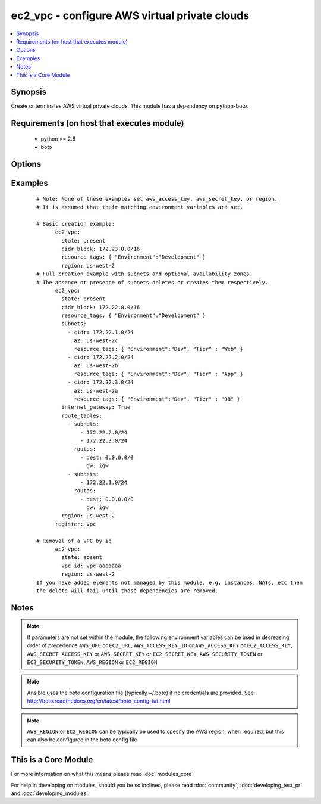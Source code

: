 .. _ec2_vpc:


ec2_vpc - configure AWS virtual private clouds
++++++++++++++++++++++++++++++++++++++++++++++

.. versionadded:: 1.4


.. contents::
   :local:
   :depth: 1


Synopsis
--------

Create or terminates AWS virtual private clouds.  This module has a dependency on python-boto.


Requirements (on host that executes module)
-------------------------------------------

  * python >= 2.6
  * boto


Options
-------

.. raw:: html

    <table border=1 cellpadding=4>
    <tr>
    <th class="head">parameter</th>
    <th class="head">required</th>
    <th class="head">default</th>
    <th class="head">choices</th>
    <th class="head">comments</th>
    </tr>
            <tr>
    <td>aws_access_key<br/><div style="font-size: small;"></div></td>
    <td>no</td>
    <td></td>
        <td><ul></ul></td>
        <td><div>AWS access key. If not set then the value of the AWS_ACCESS_KEY_ID, AWS_ACCESS_KEY or EC2_ACCESS_KEY environment variable is used.</div></br>
        <div style="font-size: small;">aliases: ec2_access_key, access_key<div></td></tr>
            <tr>
    <td>aws_secret_key<br/><div style="font-size: small;"></div></td>
    <td>no</td>
    <td></td>
        <td><ul></ul></td>
        <td><div>AWS secret key. If not set then the value of the AWS_SECRET_ACCESS_KEY, AWS_SECRET_KEY, or EC2_SECRET_KEY environment variable is used.</div></br>
        <div style="font-size: small;">aliases: ec2_secret_key, secret_key<div></td></tr>
            <tr>
    <td>cidr_block<br/><div style="font-size: small;"></div></td>
    <td>no</td>
    <td></td>
        <td><ul></ul></td>
        <td><div>The cidr block representing the VPC, e.g. 10.0.0.0/16, required when <em>state</em> is 'present'.</div></td></tr>
            <tr>
    <td>dns_hostnames<br/><div style="font-size: small;"></div></td>
    <td>no</td>
    <td>yes</td>
        <td><ul><li>yes</li><li>no</li></ul></td>
        <td><div>toggles the "Enable DNS hostname support for instances" flag</div></td></tr>
            <tr>
    <td>dns_support<br/><div style="font-size: small;"></div></td>
    <td>no</td>
    <td>yes</td>
        <td><ul><li>yes</li><li>no</li></ul></td>
        <td><div>toggles the "Enable DNS resolution" flag</div></td></tr>
            <tr>
    <td>ec2_url<br/><div style="font-size: small;"></div></td>
    <td>no</td>
    <td></td>
        <td><ul></ul></td>
        <td><div>Url to use to connect to EC2 or your Eucalyptus cloud (by default the module will use EC2 endpoints).  Ignored for modules where region is required.  Must be specified for all other modules if region is not used. If not set then the value of the EC2_URL environment variable, if any, is used.</div></td></tr>
            <tr>
    <td>instance_tenancy<br/><div style="font-size: small;"></div></td>
    <td>no</td>
    <td>default</td>
        <td><ul><li>default</li><li>dedicated</li></ul></td>
        <td><div>The supported tenancy options for instances launched into the VPC.</div></td></tr>
            <tr>
    <td>internet_gateway<br/><div style="font-size: small;"></div></td>
    <td>no</td>
    <td>no</td>
        <td><ul><li>yes</li><li>no</li></ul></td>
        <td><div>Toggle whether there should be an Internet gateway attached to the VPC</div></td></tr>
            <tr>
    <td>profile<br/><div style="font-size: small;"> (added in 1.6)</div></td>
    <td>no</td>
    <td></td>
        <td><ul></ul></td>
        <td><div>uses a boto profile. Only works with boto &gt;= 2.24.0</div></td></tr>
            <tr>
    <td>region<br/><div style="font-size: small;"></div></td>
    <td>no</td>
    <td></td>
        <td><ul></ul></td>
        <td><div>The AWS region to use. If not specified then the value of the AWS_REGION or EC2_REGION environment variable, if any, is used. See <a href='http://docs.aws.amazon.com/general/latest/gr/rande.html#ec2_region'>http://docs.aws.amazon.com/general/latest/gr/rande.html#ec2_region</a></div></br>
        <div style="font-size: small;">aliases: aws_region, ec2_region<div></td></tr>
            <tr>
    <td>resource_tags<br/><div style="font-size: small;"> (added in 1.6)</div></td>
    <td>yes</td>
    <td></td>
        <td><ul></ul></td>
        <td><div>A dictionary array of resource tags of the form: { tag1: value1, tag2: value2 }.  Tags in this list are used in conjunction with CIDR block to uniquely identify a VPC in lieu of vpc_id. Therefore, if CIDR/Tag combination does not exist, a new VPC will be created.  VPC tags not on this list will be ignored. Prior to 1.7, specifying a resource tag was optional.</div></td></tr>
            <tr>
    <td>route_tables<br/><div style="font-size: small;"></div></td>
    <td>no</td>
    <td></td>
        <td><ul></ul></td>
        <td><div>A dictionary array of route tables to add of the form: { subnets: [172.22.2.0/24, 172.22.3.0/24,], routes: [{ dest: 0.0.0.0/0, gw: igw},], resource_tags: ... }. Where the subnets list is those subnets the route table should be associated with, and the routes list is a list of routes to be in the table.  The special keyword for the gw of igw specifies that you should the route should go through the internet gateway attached to the VPC. gw also accepts instance-ids, interface-ids, and vpc-peering-connection-ids in addition igw. resource_tags is optional and uses dictionary form: { "Name": "public", ... }. This module is currently unable to affect the "main" route table due to some limitations in boto, so you must explicitly define the associated subnets or they will be attached to the main table implicitly. As of 1.8, if the route_tables parameter is not specified, no existing routes will be modified.</div></td></tr>
            <tr>
    <td>security_token<br/><div style="font-size: small;"> (added in 1.6)</div></td>
    <td>no</td>
    <td></td>
        <td><ul></ul></td>
        <td><div>AWS STS security token. If not set then the value of the AWS_SECURITY_TOKEN or EC2_SECURITY_TOKEN environment variable is used.</div></br>
        <div style="font-size: small;">aliases: access_token<div></td></tr>
            <tr>
    <td>state<br/><div style="font-size: small;"></div></td>
    <td>yes</td>
    <td></td>
        <td><ul><li>present</li><li>absent</li></ul></td>
        <td><div>Create or terminate the VPC</div></td></tr>
            <tr>
    <td>subnets<br/><div style="font-size: small;"></div></td>
    <td>no</td>
    <td></td>
        <td><ul></ul></td>
        <td><div>A dictionary array of subnets to add of the form: { cidr: ..., az: ... , resource_tags: ... }. Where az is the desired availability zone of the subnet, but it is not required. Tags (i.e.: resource_tags) is also optional and use dictionary form: { "Environment":"Dev", "Tier":"Web", ...}. All VPC subnets not in this list will be removed as well. As of 1.8, if the subnets parameter is not specified, no existing subnets will be modified.</div></td></tr>
            <tr>
    <td>validate_certs<br/><div style="font-size: small;"> (added in 1.5)</div></td>
    <td>no</td>
    <td>yes</td>
        <td><ul><li>yes</li><li>no</li></ul></td>
        <td><div>When set to "no", SSL certificates will not be validated for boto versions &gt;= 2.6.0.</div></td></tr>
            <tr>
    <td>vpc_id<br/><div style="font-size: small;"></div></td>
    <td>no</td>
    <td></td>
        <td><ul></ul></td>
        <td><div>A VPC id to terminate when state=absent</div></td></tr>
            <tr>
    <td>wait<br/><div style="font-size: small;"></div></td>
    <td>no</td>
    <td>no</td>
        <td><ul><li>yes</li><li>no</li></ul></td>
        <td><div>wait for the VPC to be in state 'available' before returning</div></td></tr>
            <tr>
    <td>wait_timeout<br/><div style="font-size: small;"></div></td>
    <td>no</td>
    <td>300</td>
        <td><ul></ul></td>
        <td><div>how long before wait gives up, in seconds</div></td></tr>
        </table>
    </br>



Examples
--------

 ::

    # Note: None of these examples set aws_access_key, aws_secret_key, or region.
    # It is assumed that their matching environment variables are set.
    
    # Basic creation example:
          ec2_vpc:
            state: present
            cidr_block: 172.23.0.0/16
            resource_tags: { "Environment":"Development" }
            region: us-west-2
    # Full creation example with subnets and optional availability zones.
    # The absence or presence of subnets deletes or creates them respectively.
          ec2_vpc:
            state: present
            cidr_block: 172.22.0.0/16
            resource_tags: { "Environment":"Development" }
            subnets:
              - cidr: 172.22.1.0/24
                az: us-west-2c
                resource_tags: { "Environment":"Dev", "Tier" : "Web" }
              - cidr: 172.22.2.0/24
                az: us-west-2b
                resource_tags: { "Environment":"Dev", "Tier" : "App" }
              - cidr: 172.22.3.0/24
                az: us-west-2a
                resource_tags: { "Environment":"Dev", "Tier" : "DB" }
            internet_gateway: True
            route_tables:
              - subnets:
                  - 172.22.2.0/24
                  - 172.22.3.0/24
                routes:
                  - dest: 0.0.0.0/0
                    gw: igw
              - subnets:
                  - 172.22.1.0/24
                routes:
                  - dest: 0.0.0.0/0
                    gw: igw
            region: us-west-2
          register: vpc
    
    # Removal of a VPC by id
          ec2_vpc:
            state: absent
            vpc_id: vpc-aaaaaaa
            region: us-west-2
    If you have added elements not managed by this module, e.g. instances, NATs, etc then
    the delete will fail until those dependencies are removed.


Notes
-----

.. note:: If parameters are not set within the module, the following environment variables can be used in decreasing order of precedence ``AWS_URL`` or ``EC2_URL``, ``AWS_ACCESS_KEY_ID`` or ``AWS_ACCESS_KEY`` or ``EC2_ACCESS_KEY``, ``AWS_SECRET_ACCESS_KEY`` or ``AWS_SECRET_KEY`` or ``EC2_SECRET_KEY``, ``AWS_SECURITY_TOKEN`` or ``EC2_SECURITY_TOKEN``, ``AWS_REGION`` or ``EC2_REGION``
.. note:: Ansible uses the boto configuration file (typically ~/.boto) if no credentials are provided. See http://boto.readthedocs.org/en/latest/boto_config_tut.html
.. note:: ``AWS_REGION`` or ``EC2_REGION`` can be typically be used to specify the AWS region, when required, but this can also be configured in the boto config file


    
This is a Core Module
---------------------

For more information on what this means please read :doc:`modules_core`

    
For help in developing on modules, should you be so inclined, please read :doc:`community`, :doc:`developing_test_pr` and :doc:`developing_modules`.

